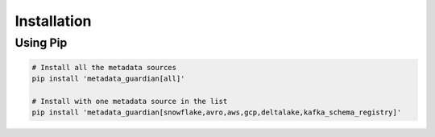 Installation
====================================

Using Pip
---------
.. code-block:: bash

   # Install all the metadata sources
   pip install 'metadata_guardian[all]'

   # Install with one metadata source in the list
   pip install 'metadata_guardian[snowflake,avro,aws,gcp,deltalake,kafka_schema_registry]'